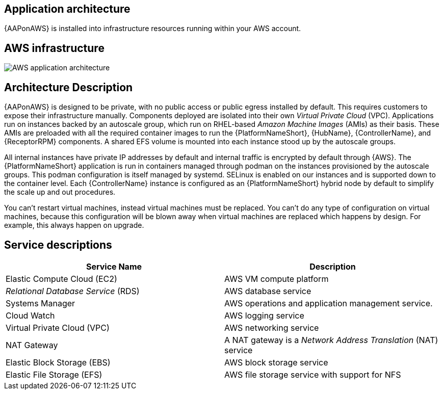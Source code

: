 [id="con-aws-application-architecture"]

== Application architecture

{AAPonAWS} is installed into infrastructure resources running within your AWS account.

== AWS infrastructure

image::aap-on-aws-architecture.png[AWS application architecture]

== Architecture Description

{AAPonAWS} is designed to be private, with no public access or public egress installed by default. This requires customers to expose their infrastructure manually. 
Components deployed are isolated into their own _Virtual Private Cloud_ (VPC). 
Applications run on instances backed by an autoscale group, which run on RHEL-based _Amazon Machine Images_ (AMIs) as their basis. 
These AMIs are preloaded with all the required container images to run the {PlatformNameShort}, {HubName}, {ControllerName}, and {ReceptorRPM} components. 
A shared EFS volume is mounted into each instance stood up by the autoscale groups.

All internal instances have private IP addresses by default and internal traffic is encrypted by default through {AWS}. 
The {PlatformNameShort} application is run in containers managed through podman on the instances provisioned by the autoscale groups. 
This podman configuration is itself managed by systemd. 
SELinux is enabled on our instances and is supported down to the container level. 
Each {ControllerName} instance is configured as an {PlatformNameShort} hybrid node by default to simplify the scale up and out procedures.

You can't restart virtual machines, instead virtual machines must be replaced. You can't do any type of configuration on virtual machines, because this configuration will be blown away when virtual machines are replaced which happens by design. For example, this always happen on upgrade. 


== Service descriptions

[cols="30%,30%",options="header"]
|====
| Service Name | Description
| Elastic Compute Cloud (EC2) | AWS VM compute platform
| _Relational Database Service_ (RDS) | AWS database service
| Systems Manager | AWS operations and application management service.
| Cloud Watch | AWS logging service
| Virtual Private Cloud (VPC) | AWS networking service
| NAT Gateway | A NAT gateway is a _Network Address Translation_ (NAT) service
| Elastic Block Storage (EBS) | AWS block storage service
| Elastic File Storage (EFS) | AWS file storage service with support for NFS
|====


